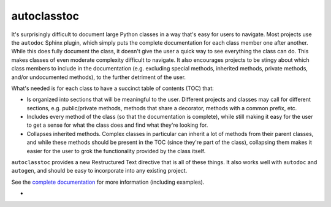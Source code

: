 ************
autoclasstoc
************

.. image:: https://img.shields.io/pypi/v/autoclasstoc.svg
   :target: https://pypi.python.org/pypi/autoclasstoc

.. image:: https://img.shields.io/pypi/pyversions/autoclasstoc.svg
   :target: https://pypi.python.org/pypi/autoclasstoc

.. image:: https://img.shields.io/readthedocs/autoclasstoc.svg
   :target: https://autoclasstoc.readthedocs.io/en/latest/?badge=latest

It's surprisingly difficult to document large Python classes in a way that's 
easy for users to navigate.  Most projects use the ``autodoc`` Sphinx plugin, 
which simply puts the complete documentation for each class member one after 
another.  While this does fully document the class, it doesn't give the user a 
quick way to see everything the class can do.  This makes classes of even 
moderate complexity difficult to navigate.  It also encourages projects to be 
stingy about which class members to include in the documentation (e.g.  
excluding special methods, inherited methods, private methods, and/or 
undocumented methods), to the further detriment of the user.

What's needed is for each class to have a succinct table of contents (TOC) 
that:

- Is organized into sections that will be meaningful to the user.  Different 
  projects and classes may call for different sections, e.g. public/private 
  methods, methods that share a decorator, methods with a common prefix, etc.  

- Includes every method of the class (so that the documentation is complete), 
  while still making it easy for the user to get a sense for what the class 
  does and find what they're looking for.

- Collapses inherited methods.  Complex classes in particular can inherit a lot 
  of methods from their parent classes, and while these methods should be 
  present in the TOC (since they're part of the class), collapsing them makes 
  it easier for the user to grok the functionality provided by the class 
  itself.

``autoclasstoc`` provides a new Restructured Text directive that is all of 
these things.  It also works well with ``autodoc`` and ``autogen``, and should 
be easy to incorporate into any existing project. 

See the `complete documentation`__ for more information (including examples).

__ https://autoclasstoc.readthedocs.io/en/latest
- 
